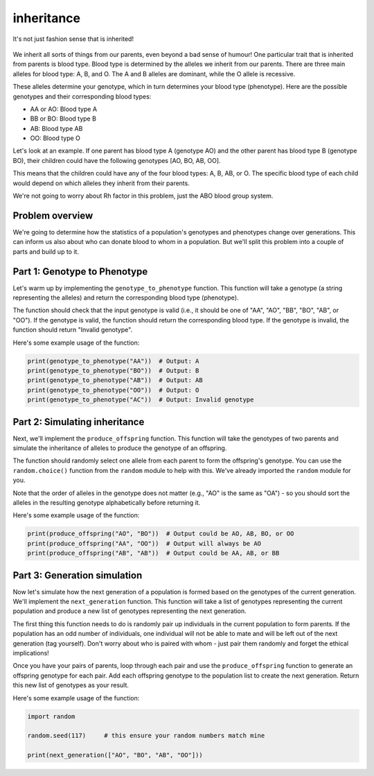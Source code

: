 inheritance
===========

.. figure:: ../../_static/inheritance.png
   :align: center
   :width: 500px

   It's not just fashion sense that is inherited!

We inherit all sorts of things from our parents, even beyond a bad sense of humour! One particular trait that is inherited from parents is blood type. Blood type is determined by the alleles we inherit from our parents. There are three main alleles for blood type: A, B, and O. The A and B alleles are dominant, while the O allele is recessive.

These alleles determine your genotype, which in turn determines your blood type (phenotype). Here are the possible genotypes and their corresponding blood types:

- AA or AO: Blood type A
- BB or BO: Blood type B
- AB: Blood type AB
- OO: Blood type O

Let's look at an example. If one parent has blood type A (genotype AO) and the other parent has blood type B (genotype BO), their children could have the following genotypes [AO, BO, AB, OO].

This means that the children could have any of the four blood types: A, B, AB, or O. The specific blood type of each child would depend on which alleles they inherit from their parents.

We're not going to worry about Rh factor in this problem, just the ABO blood group system.

Problem overview
----------------

We're going to determine how the statistics of a population's genotypes and phenotypes change over generations. This can inform us also about who can donate blood to whom in a population. But we'll split this problem into a couple of parts and build up to it.

Part 1: Genotype to Phenotype
-----------------------------

Let's warm up by implementing the ``genotype_to_phenotype`` function. This function will take a genotype (a string representing the alleles) and return the corresponding blood type (phenotype).

The function should check that the input genotype is valid (i.e., it should be one of "AA", "AO", "BB", "BO", "AB", or "OO"). If the genotype is valid, the function should return the corresponding blood type. If the genotype is invalid, the function should return "Invalid genotype".

Here's some example usage of the function:

.. code-block:: python

    print(genotype_to_phenotype("AA"))  # Output: A
    print(genotype_to_phenotype("BO"))  # Output: B
    print(genotype_to_phenotype("AB"))  # Output: AB
    print(genotype_to_phenotype("OO"))  # Output: O
    print(genotype_to_phenotype("AC"))  # Output: Invalid genotype


Part 2: Simulating inheritance
------------------------------

Next, we'll implement the ``produce_offspring`` function. This function will take the genotypes of two parents and simulate the inheritance of alleles to produce the genotype of an offspring.

.. margin::

    The ``random.choice()`` function can be used to randomly select an item from a sequence. This can be a list but it can also be a string, since strings are sequences of characters. So ``random.choice("AO")`` could return either "A" or "O".

The function should randomly select one allele from each parent to form the offspring's genotype. You can use the ``random.choice()`` function from the ``random`` module to help with this. We've already imported the ``random`` module for you.

.. margin::

    Single characters can be compared alphabetically in Python, so "A" < "O" will evaluate to ``True``, but "O" < "A" will evaluate to ``False``.

Note that the order of alleles in the genotype does not matter (e.g., "AO" is the same as "OA") - so you should sort the alleles in the resulting genotype alphabetically before returning it.

Here's some example usage of the function:

.. code-block:: python

    print(produce_offspring("AO", "BO"))  # Output could be AO, AB, BO, or OO
    print(produce_offspring("AA", "OO"))  # Output will always be AO
    print(produce_offspring("AB", "AB"))  # Output could be AA, AB, or BB


Part 3: Generation simulation
-----------------------------

Now let's simulate how the next generation of a population is formed based on the genotypes of the current generation. We'll implement the ``next_generation`` function. This function will take a list of genotypes representing the current population and produce a new list of genotypes representing the next generation.

.. margin::

    There's a couple of different ways you could implement the pairing of parents. I would recommend considering how the ``random.shuffle()`` could be very useful for making this quite simple for you!

The first thing this function needs to do is randomly pair up individuals in the current population to form parents. If the population has an odd number of individuals, one individual will not be able to mate and will be left out of the next generation (tag yourself). Don't worry about who is paired with whom - just pair them randomly and forget the ethical implications!

Once you have your pairs of parents, loop through each pair and use the ``produce_offspring`` function to generate an offspring genotype for each pair. Add each offspring genotype to the population list to create the next generation. Return this new list of genotypes as your result.

Here's some example usage of the function:

.. code-block:: python

    import random

    random.seed(117)     # this ensure your random numbers match mine

    print(next_generation(["AO", "BO", "AB", "OO"]))